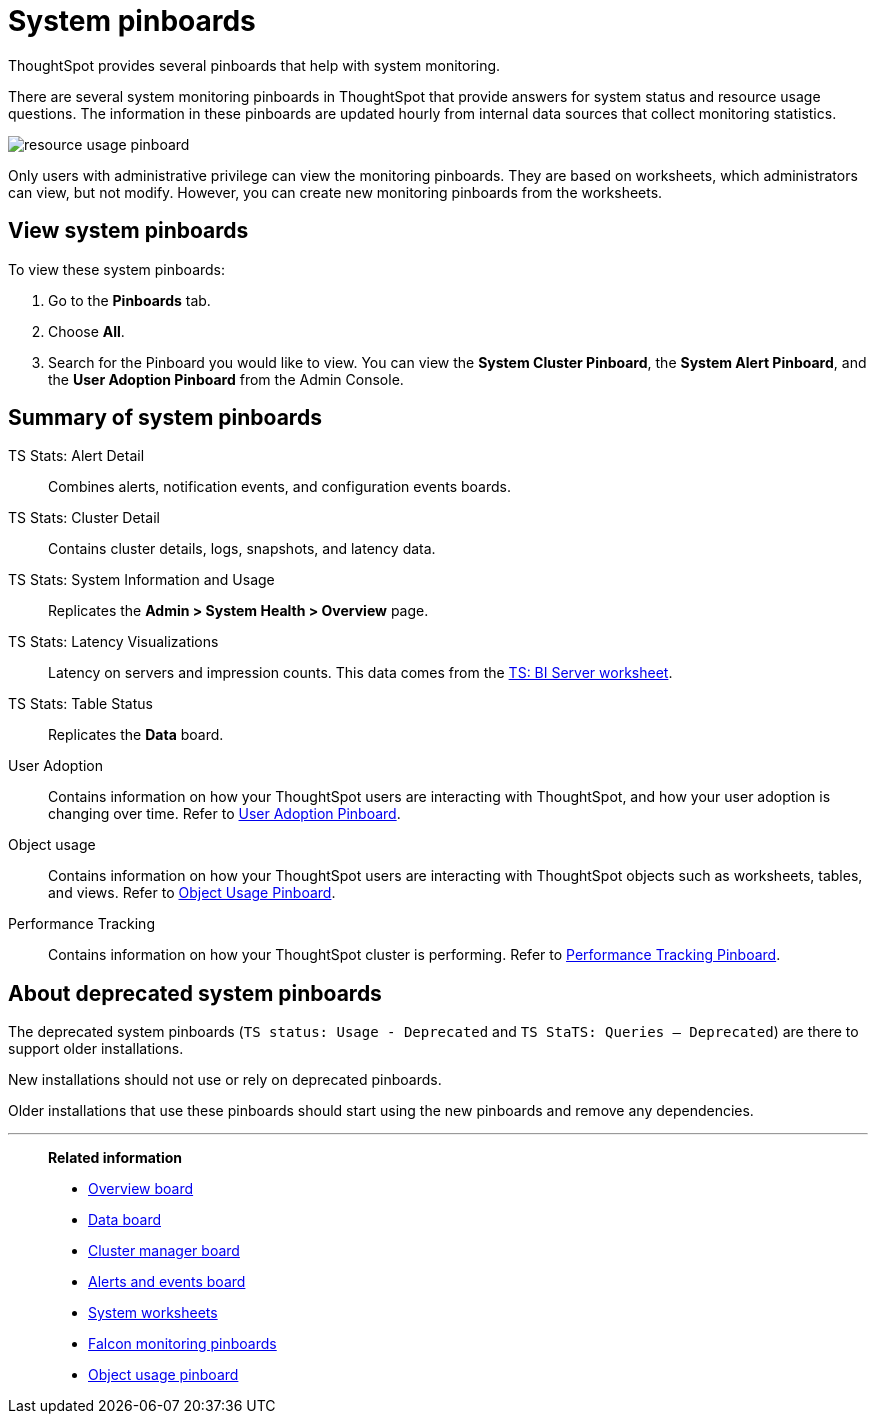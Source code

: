 = System pinboards
:last_updated: 08/20/2021
:linkattrs:
:experimental:
:page-partial:
:page-aliases: /admin/system-monitor/monitor-pinboards.adoc
:jira: SCAL-71323

ThoughtSpot provides several pinboards that help with system monitoring.

There are several system monitoring pinboards in ThoughtSpot that provide answers for system status and resource usage questions.
The information in these pinboards are updated hourly from internal data sources that collect monitoring statistics.

image::resource_usage_pinboard.png[]

Only users with administrative privilege can view the monitoring pinboards.
They are based on worksheets, which administrators can view, but not modify.
However, you can create new monitoring pinboards from the worksheets.

== View system pinboards

To view these system pinboards:

. Go to the *Pinboards* tab.
. Choose *All*.
. Search for the Pinboard you would like to view.
You can view the *System Cluster Pinboard*, the *System Alert Pinboard*, and the *User Adoption Pinboard* from the Admin Console.

== Summary of system pinboards

TS Stats: Alert Detail::
  Combines alerts, notification events, and configuration events boards.

TS Stats: Cluster Detail::
  Contains cluster details, logs, snapshots, and latency data.

TS Stats: System Information and Usage::
  Replicates the *Admin > System Health > Overview* page.

TS Stats: Latency Visualizations::
  Latency on servers and impression counts. This data comes from the xref:ts-bi-server.adoc[TS: BI Server worksheet].

TS Stats: Table Status::
  Replicates the *Data* board.

User Adoption::
      Contains information on how your ThoughtSpot users are interacting with ThoughtSpot, and how your user adoption is changing over time. Refer to xref:admin-portal-user-adoption-pinboard.adoc[User Adoption Pinboard].

Object usage::
  	Contains information on how your ThoughtSpot users are interacting with ThoughtSpot objects such as worksheets, tables, and views. Refer to xref:object-usage-pinboard.adoc[Object Usage Pinboard].

Performance Tracking::
  Contains information on how your ThoughtSpot cluster is performing. Refer to xref:admin-portal-performance-tracking.adoc[Performance Tracking Pinboard].

== About deprecated system pinboards

The deprecated system pinboards (`TS status: Usage - Deprecated` and `TS StaTS: Queries -- Deprecated`) are there to support older installations.

New installations should not use or rely on deprecated pinboards.

Older installations that use these pinboards should start using the new pinboards and remove any dependencies.

'''
> **Related information**
>
> * xref:system-info-usage.adoc[Overview board]
> * xref:system-data.adoc[Data board]
> * xref:cluster-manager.adoc[Cluster manager board]
> * xref:system-alerts-events.adoc[Alerts and events board]
> * xref:system-worksheet.adoc[System worksheets]
> * xref:falcon-monitor.adoc[Falcon monitoring pinboards]
> * xref:object-usage-pinboard.adoc[Object usage pinboard]